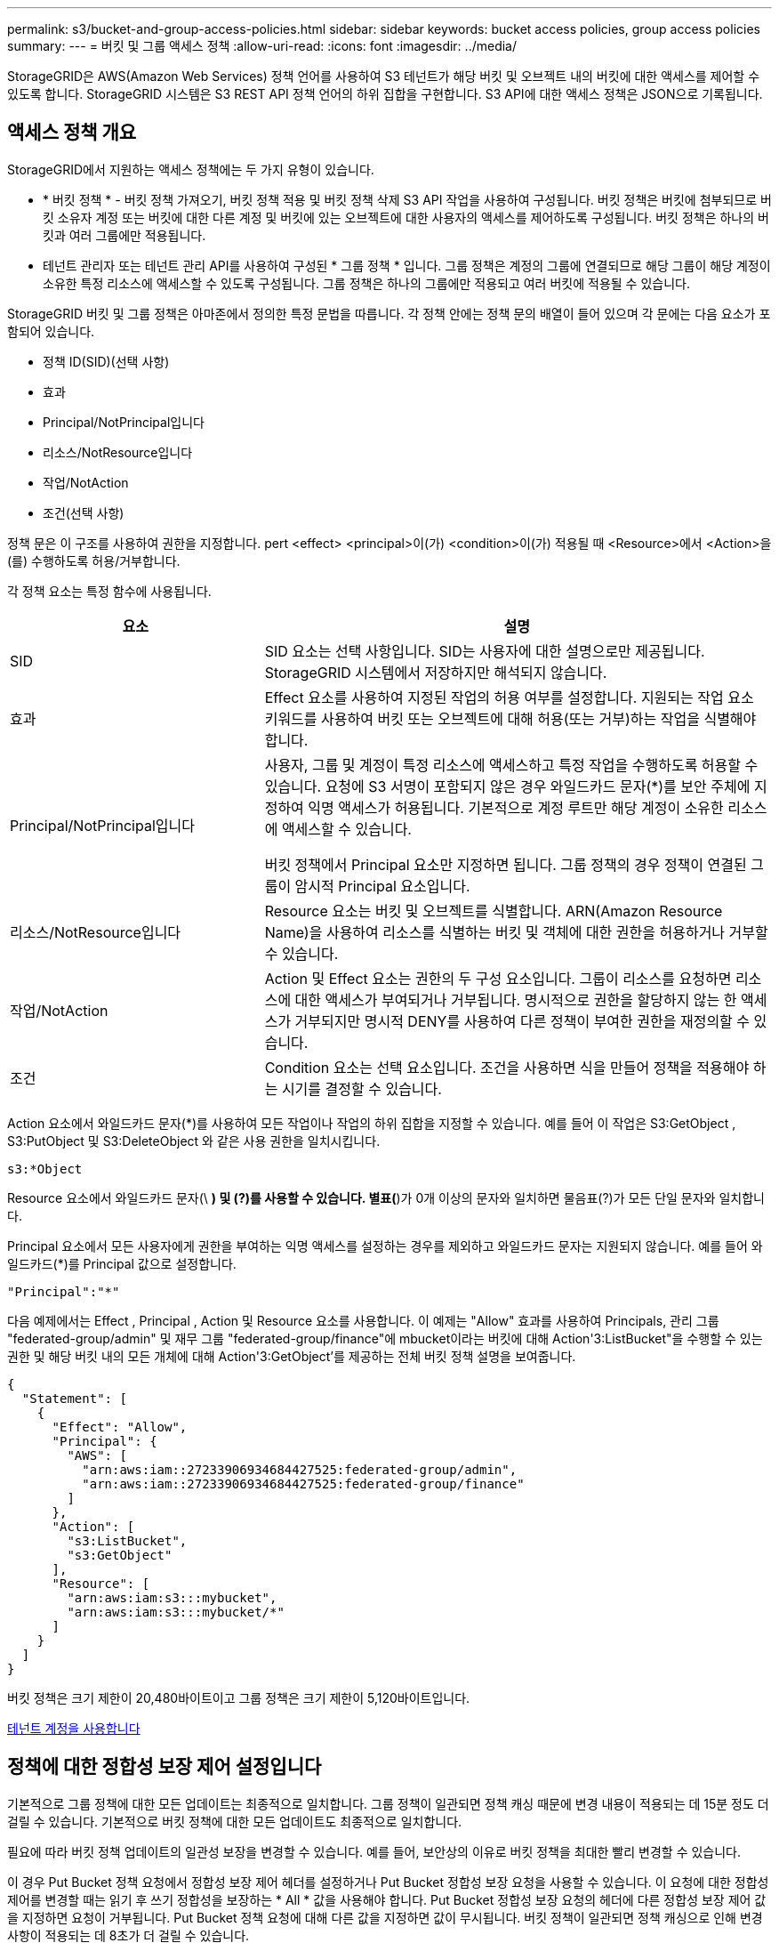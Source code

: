 ---
permalink: s3/bucket-and-group-access-policies.html 
sidebar: sidebar 
keywords: bucket access policies, group access policies 
summary:  
---
= 버킷 및 그룹 액세스 정책
:allow-uri-read: 
:icons: font
:imagesdir: ../media/


[role="lead"]
StorageGRID은 AWS(Amazon Web Services) 정책 언어를 사용하여 S3 테넌트가 해당 버킷 및 오브젝트 내의 버킷에 대한 액세스를 제어할 수 있도록 합니다. StorageGRID 시스템은 S3 REST API 정책 언어의 하위 집합을 구현합니다. S3 API에 대한 액세스 정책은 JSON으로 기록됩니다.



== 액세스 정책 개요

StorageGRID에서 지원하는 액세스 정책에는 두 가지 유형이 있습니다.

* * 버킷 정책 * - 버킷 정책 가져오기, 버킷 정책 적용 및 버킷 정책 삭제 S3 API 작업을 사용하여 구성됩니다. 버킷 정책은 버킷에 첨부되므로 버킷 소유자 계정 또는 버킷에 대한 다른 계정 및 버킷에 있는 오브젝트에 대한 사용자의 액세스를 제어하도록 구성됩니다. 버킷 정책은 하나의 버킷과 여러 그룹에만 적용됩니다.
* 테넌트 관리자 또는 테넌트 관리 API를 사용하여 구성된 * 그룹 정책 * 입니다. 그룹 정책은 계정의 그룹에 연결되므로 해당 그룹이 해당 계정이 소유한 특정 리소스에 액세스할 수 있도록 구성됩니다. 그룹 정책은 하나의 그룹에만 적용되고 여러 버킷에 적용될 수 있습니다.


StorageGRID 버킷 및 그룹 정책은 아마존에서 정의한 특정 문법을 따릅니다. 각 정책 안에는 정책 문의 배열이 들어 있으며 각 문에는 다음 요소가 포함되어 있습니다.

* 정책 ID(SID)(선택 사항)
* 효과
* Principal/NotPrincipal입니다
* 리소스/NotResource입니다
* 작업/NotAction
* 조건(선택 사항)


정책 문은 이 구조를 사용하여 권한을 지정합니다. pert <effect> <principal>이(가) <condition>이(가) 적용될 때 <Resource>에서 <Action>을(를) 수행하도록 허용/거부합니다.

각 정책 요소는 특정 함수에 사용됩니다.

[cols="1a,2a"]
|===
| 요소 | 설명 


 a| 
SID
 a| 
SID 요소는 선택 사항입니다. SID는 사용자에 대한 설명으로만 제공됩니다. StorageGRID 시스템에서 저장하지만 해석되지 않습니다.



 a| 
효과
 a| 
Effect 요소를 사용하여 지정된 작업의 허용 여부를 설정합니다. 지원되는 작업 요소 키워드를 사용하여 버킷 또는 오브젝트에 대해 허용(또는 거부)하는 작업을 식별해야 합니다.



 a| 
Principal/NotPrincipal입니다
 a| 
사용자, 그룹 및 계정이 특정 리소스에 액세스하고 특정 작업을 수행하도록 허용할 수 있습니다. 요청에 S3 서명이 포함되지 않은 경우 와일드카드 문자(*)를 보안 주체에 지정하여 익명 액세스가 허용됩니다. 기본적으로 계정 루트만 해당 계정이 소유한 리소스에 액세스할 수 있습니다.

버킷 정책에서 Principal 요소만 지정하면 됩니다. 그룹 정책의 경우 정책이 연결된 그룹이 암시적 Principal 요소입니다.



 a| 
리소스/NotResource입니다
 a| 
Resource 요소는 버킷 및 오브젝트를 식별합니다. ARN(Amazon Resource Name)을 사용하여 리소스를 식별하는 버킷 및 객체에 대한 권한을 허용하거나 거부할 수 있습니다.



 a| 
작업/NotAction
 a| 
Action 및 Effect 요소는 권한의 두 구성 요소입니다. 그룹이 리소스를 요청하면 리소스에 대한 액세스가 부여되거나 거부됩니다. 명시적으로 권한을 할당하지 않는 한 액세스가 거부되지만 명시적 DENY를 사용하여 다른 정책이 부여한 권한을 재정의할 수 있습니다.



 a| 
조건
 a| 
Condition 요소는 선택 요소입니다. 조건을 사용하면 식을 만들어 정책을 적용해야 하는 시기를 결정할 수 있습니다.

|===
Action 요소에서 와일드카드 문자(*)를 사용하여 모든 작업이나 작업의 하위 집합을 지정할 수 있습니다. 예를 들어 이 작업은 S3:GetObject , S3:PutObject 및 S3:DeleteObject 와 같은 사용 권한을 일치시킵니다.

[listing]
----
s3:*Object
----
Resource 요소에서 와일드카드 문자(\ *) 및 (?)를 사용할 수 있습니다. 별표(*)가 0개 이상의 문자와 일치하면 물음표(?)가 모든 단일 문자와 일치합니다.

Principal 요소에서 모든 사용자에게 권한을 부여하는 익명 액세스를 설정하는 경우를 제외하고 와일드카드 문자는 지원되지 않습니다. 예를 들어 와일드카드(*)를 Principal 값으로 설정합니다.

[listing]
----
"Principal":"*"
----
다음 예제에서는 Effect , Principal , Action 및 Resource 요소를 사용합니다. 이 예제는 "Allow" 효과를 사용하여 Principals, 관리 그룹 "federated-group/admin" 및 재무 그룹 "federated-group/finance"에 mbucket이라는 버킷에 대해 Action'3:ListBucket"을 수행할 수 있는 권한 및 해당 버킷 내의 모든 개체에 대해 Action'3:GetObject'를 제공하는 전체 버킷 정책 설명을 보여줍니다.

[listing]
----
{
  "Statement": [
    {
      "Effect": "Allow",
      "Principal": {
        "AWS": [
          "arn:aws:iam::27233906934684427525:federated-group/admin",
          "arn:aws:iam::27233906934684427525:federated-group/finance"
        ]
      },
      "Action": [
        "s3:ListBucket",
        "s3:GetObject"
      ],
      "Resource": [
        "arn:aws:iam:s3:::mybucket",
        "arn:aws:iam:s3:::mybucket/*"
      ]
    }
  ]
}
----
버킷 정책은 크기 제한이 20,480바이트이고 그룹 정책은 크기 제한이 5,120바이트입니다.

xref:../tenant/index.adoc[테넌트 계정을 사용합니다]



== 정책에 대한 정합성 보장 제어 설정입니다

기본적으로 그룹 정책에 대한 모든 업데이트는 최종적으로 일치합니다. 그룹 정책이 일관되면 정책 캐싱 때문에 변경 내용이 적용되는 데 15분 정도 더 걸릴 수 있습니다. 기본적으로 버킷 정책에 대한 모든 업데이트도 최종적으로 일치합니다.

필요에 따라 버킷 정책 업데이트의 일관성 보장을 변경할 수 있습니다. 예를 들어, 보안상의 이유로 버킷 정책을 최대한 빨리 변경할 수 있습니다.

이 경우 Put Bucket 정책 요청에서 정합성 보장 제어 헤더를 설정하거나 Put Bucket 정합성 보장 요청을 사용할 수 있습니다. 이 요청에 대한 정합성 제어를 변경할 때는 읽기 후 쓰기 정합성을 보장하는 * All * 값을 사용해야 합니다. Put Bucket 정합성 보장 요청의 헤더에 다른 정합성 보장 제어 값을 지정하면 요청이 거부됩니다. Put Bucket 정책 요청에 대해 다른 값을 지정하면 값이 무시됩니다. 버킷 정책이 일관되면 정책 캐싱으로 인해 변경 사항이 적용되는 데 8초가 더 걸릴 수 있습니다.


NOTE: 정합성 수준을 * All * 로 설정하면 새 버킷 정책이 더 빨리 발효되도록 하려면 작업이 완료되면 버킷 수준 제어를 원래 값으로 다시 설정해야 합니다. 그렇지 않으면 이후의 모든 버킷 요청은 * All * 설정을 사용합니다.



== 정책 설명에 ARN을 사용합니다

정책 문에서 ARN은 Principal 및 Resource 요소에서 사용됩니다.

* 이 구문을 사용하여 S3 리소스 ARN을 지정합니다.
+
[source, subs="specialcharacters,quotes"]
----
arn:aws:s3:::bucket-name
arn:aws:s3:::bucket-name/object_key
----
* 이 구문을 사용하여 ID 리소스 ARN(사용자 및 그룹)을 지정합니다.
+
[source, subs="specialcharacters,quotes"]
----
arn:aws:iam::account_id:root
arn:aws:iam::account_id:user/user_name
arn:aws:iam::account_id:group/group_name
arn:aws:iam::account_id:federated-user/user_name
arn:aws:iam::account_id:federated-group/group_name
----


기타 고려 사항:

* 별표(*)를 와일드카드로 사용하여 개체 키 안에 0개 이상의 문자를 일치시킬 수 있습니다.
* 개체 키에 지정할 수 있는 국제 문자는 JSON UTF-8 또는 JSON\u 이스케이프 시퀀스를 사용하여 인코딩해야 합니다. 퍼센트 인코딩은 지원되지 않습니다.
+
https://www.ietf.org/rfc/rfc2141.txt["RFC 2141 URN 구문"^]

+
Put Bucket 정책 작업의 HTTP 요청 본문은 charset=UTF-8로 인코딩되어야 합니다.





== 정책에서 리소스를 지정합니다

정책 문에서 Resource 요소를 사용하여 사용 권한이 허용되거나 거부되는 버킷 또는 개체를 지정할 수 있습니다.

* 각 정책 문에는 Resource 요소가 필요합니다. 정책에서 리소스는 '리소스' 또는 'NotResource'(제외)로 표시됩니다.
* S3 리소스 ARN을 사용하여 리소스를 지정합니다. 예를 들면 다음과 같습니다.
+
[listing]
----
"Resource": "arn:aws:s3:::mybucket/*"
----
* 개체 키 내에서 정책 변수를 사용할 수도 있습니다. 예를 들면 다음과 같습니다.
+
[listing]
----
"Resource": "arn:aws:s3:::mybucket/home/${aws:username}/*"
----
* 리소스 값은 그룹 정책이 생성될 때 아직 존재하지 않는 버킷을 지정할 수 있습니다.


 variables in a policy



== 정책에 보안 주체를 지정합니다

Principal 요소를 사용하여 policy 문에 의해 리소스에 대한 액세스가 허용/거부된 사용자, 그룹 또는 테넌트 계정을 식별합니다.

* 버킷 정책의 각 정책 선언에는 Principal 요소가 포함되어야 합니다. 그룹 정책의 정책 설명은 그룹이 보안 주체로 인식되기 때문에 Principal 요소가 필요하지 않습니다.
* 정책에서 교장은 제외에 대해 "Principal" 또는 "NotPrincipal" 요소로 표시됩니다.
* 계정 기반 ID는 ID 또는 ARN을 사용하여 지정해야 합니다.
+
[listing]
----
"Principal": { "AWS": "account_id"}
"Principal": { "AWS": "identity_arn" }
----
* 이 예에서는 계정 루트 및 계정의 모든 사용자를 포함하는 테넌트 계정 ID 27233906934684427525를 사용합니다.
+
[listing]
----
 "Principal": { "AWS": "27233906934684427525" }
----
* 계정 루트만 지정할 수 있습니다.
+
[listing]
----
"Principal": { "AWS": "arn:aws:iam::27233906934684427525:root" }
----
* 특정 페더레이션 사용자("Alex")를 지정할 수 있습니다.
+
[listing]
----
"Principal": { "AWS": "arn:aws:iam::27233906934684427525:federated-user/Alex" }
----
* 특정 통합 그룹("관리자")을 지정할 수 있습니다.
+
[listing]
----
"Principal": { "AWS": "arn:aws:iam::27233906934684427525:federated-group/Managers"  }
----
* 익명 보안 주체를 지정할 수 있습니다.
+
[listing]
----
"Principal": "*"
----
* 모호함을 방지하려면 사용자 이름 대신 사용자 UUID를 사용할 수 있습니다.
+
[listing]
----
arn:aws:iam::27233906934684427525:user-uuid/de305d54-75b4-431b-adb2-eb6b9e546013
----
+
예를 들어, 알렉스가 퇴사하고 사용자 이름 알렉스가 삭제되었다고 가정해 봅시다. 새 알렉스가 조직에 가입하여 동일한 '알렉스' 사용자 이름을 할당하면 새 사용자는 원래 사용자에게 부여된 권한을 의도치 않게 상속할 수 있습니다.

* Principal 값은 버킷 정책이 생성될 때 아직 존재하지 않는 그룹/사용자 이름을 지정할 수 있습니다.




== 정책에서 사용 권한을 지정합니다

정책에서 Action 요소는 리소스에 대한 권한을 허용/거부하는 데 사용됩니다. 정책에서 지정할 수 있는 사용 권한 집합이 있으며, 이러한 권한은 "작업" 또는 "NotAction" 요소로 표시됩니다. 각 요소는 특정 S3 REST API 작업에 매핑됩니다.

이 표에는 버킷에 적용되는 사용 권한과 객체에 적용되는 사용 권한이 나열되어 있습니다.


NOTE: Amazon S3는 이제 PUT 및 DELETE Bucket 복제 작업 모두에 S3:PutReplicationConfiguration 권한을 사용합니다. StorageGRID는 원래 Amazon S3 사양과 일치하는 각 작업에 대해 별도의 권한을 사용합니다.


NOTE: 기존 값을 덮어쓰는 데 PUT를 사용할 때 삭제가 수행됩니다.



=== 버킷에 적용되는 권한

[cols="35,35,30"]
|===
| 권한 | S3 REST API 작업 | StorageGRID 사용자 지정 


 a| 
S3:생성 버킷
 a| 
버킷 을 놓습니다
 a| 



 a| 
S3:삭제 버킷
 a| 
버킷 삭제
 a| 



 a| 
S3:DeleteBucketMetadataNotification
 a| 
버킷 메타데이터 알림 구성을 삭제합니다
 a| 
예



 a| 
S3:삭제 BucketPolicy
 a| 
버킷 정책을 삭제합니다
 a| 



 a| 
S3:DeleteReplicationConfiguration
 a| 
버킷 복제를 삭제합니다
 a| 
예, PUT 및 DELETE에 대한 별도의 권한 *



 a| 
S3:GetBuckketAcl
 a| 
버킷 ACL 가져오기
 a| 



 a| 
S3:GetBucketCompliance
 a| 
버킷 규정 준수 가져오기(더 이상 사용되지 않음)
 a| 
예



 a| 
S3:GetBuckketConsistency
 a| 
버킷 일관성 확보
 a| 
예



 a| 
S3:GetBuckketCORS
 a| 
버킷 CORS를 가져옵니다
 a| 



 a| 
S3:GetEncryptionConfiguration
 a| 
버킷 암호화 가져오기
 a| 



 a| 
S3:GetBucketLastAccessTime
 a| 
버킷 최종 액세스 시간 가져오기
 a| 
예



 a| 
S3:GetBucketLocation
 a| 
버킷 위치를 가져옵니다
 a| 



 a| 
S3:GetBuckMetadataNotification 을 참조하십시오
 a| 
Bucket 메타데이터 알림 구성 가져오기
 a| 
예



 a| 
S3:GetBucketNotification 을 참조하십시오
 a| 
버킷 알림을 받습니다
 a| 



 a| 
S3:GetBuckketObjectLockConfiguration
 a| 
개체 잠금 구성을 가져옵니다
 a| 



 a| 
S3:GetBuckketPolicy를 참조하십시오
 a| 
버킷 정책 가져오기
 a| 



 a| 
S3:GetBucketTagging
 a| 
버킷 태그 지정을 가져옵니다
 a| 



 a| 
S3:GetBucketVersioning
 a| 
버킷 버전 관리 가져오기
 a| 



 a| 
S3:GetLifecycleConfiguration
 a| 
버킷 수명 주기 가져오기
 a| 



 a| 
S3:GetReplicationConfiguration
 a| 
버킷 복제를 가져옵니다
 a| 



 a| 
S3:ListAllMyBucket
 a| 
* 서비스 받기
* 스토리지 사용량을 가져옵니다

 a| 
예, 스토리지 사용량 가져오에 대해 가능합니다



 a| 
S3:목록 버킷
 a| 
* 버킷 가져오기(객체 나열)
* 헤드 버킷
* 사후 개체 복원

 a| 



 a| 
S3:ListBuckketMultipartUploads
 a| 
* 다중 파트 업로드 나열
* 사후 개체 복원

 a| 



 a| 
S3:목록 BuckketVersions
 a| 
버킷 버전 가져오기
 a| 



 a| 
S3: PutBucketCompliance
 a| 
버킷 규정 준수(폐기됨)
 a| 
예



 a| 
S3: PutBucketConsistency
 a| 
버킷 일관성을 유지합니다
 a| 
예



 a| 
S3: PutBucketCORS
 a| 
* 버킷 CORS† 삭제
* 버킷 CORS를 넣습니다

 a| 



 a| 
S3:PutEncryptionConfiguration
 a| 
* Bucket 암호화를 삭제합니다
* Bucket 암호화를 적용합니다

 a| 



 a| 
S3:PutBucketLastAccessTime
 a| 
버킷 최종 접근 시간
 a| 
예



 a| 
S3:PutBucketMetadataNotification
 a| 
Put Bucket 메타데이터 알림 구성
 a| 
예



 a| 
S3: PutBucketNotification
 a| 
버킷 통지를 보냅니다
 a| 



 a| 
S3:PutBucketObjectLockConfiguration
 a| 
* "x-amz-bucket-object-lock-enabled: true" 요청 헤더가 있는 Bucket을 배치합니다(또한 S3:CreateBucket 권한이 필요함).
* 개체 잠금 구성을 배치합니다

 a| 



 a| 
S3: PutBucketPolicy
 a| 
버킷 정책을 적용합니다
 a| 



 a| 
S3: PutBucketTagging
 a| 
* 버킷 태그 표시 삭제†
* Bucket 태그 달기

 a| 



 a| 
S3: PutBucketVersioning
 a| 
버킷 버전 관리
 a| 



 a| 
S3: PutLifecycleConfiguration
 a| 
* 버킷 수명 주기 삭제†
* 버킷 수명 주기를 놓습니다

 a| 



 a| 
S3:PutReplicationConfiguration
 a| 
버킷 복제를 배치합니다
 a| 
예, PUT 및 DELETE에 대한 별도의 권한 *

|===


=== 객체에 적용되는 권한

[cols="35,35,30"]
|===
| 권한 | S3 REST API 작업 | StorageGRID 사용자 지정 


 a| 
S3:중단멀티업로드입니다
 a| 
* 멀티파트 업로드를 중단합니다
* 사후 개체 복원

 a| 



 a| 
S3:DeleteObject 를 선택합니다
 a| 
* 개체 삭제
* 여러 개체를 삭제합니다
* 사후 개체 복원

 a| 



 a| 
S3:삭제 ObjectTagging
 a| 
개체 태그 지정을 삭제합니다
 a| 



 a| 
S3:DeleteObjectVersionTagging
 a| 
개체 태그 지정 삭제(개체의 특정 버전)
 a| 



 a| 
S3:DeleteObjectVersion
 a| 
개체 삭제(개체의 특정 버전)
 a| 



 a| 
S3:GetObject
 a| 
* 객체 가져오기
* 헤드 개체
* 사후 개체 복원
* 개체 내용 을 선택합니다

 a| 



 a| 
S3:GetObjectAcl
 a| 
객체 ACL을 가져옵니다
 a| 



 a| 
S3:GetObjectLegalHold
 a| 
객체 법적 증거 자료 보관
 a| 



 a| 
S3:GetObjectRetention
 a| 
개체 보존 가져오기
 a| 



 a| 
S3:GetObjectTagging
 a| 
개체 태그 지정을 가져옵니다
 a| 



 a| 
S3:GetObjectVersionTagging
 a| 
개체 태그 지정 가져오기(개체의 특정 버전)
 a| 



 a| 
S3:GetObjectVersion
 a| 
개체 가져오기(개체의 특정 버전)
 a| 



 a| 
S3:ListMultipartUploadParts(S3:ListMultimpartUploadParts) 를
 a| 
부품 나열, POST 개체 복원
 a| 



 a| 
S3:PutObject
 a| 
* 개체 를 넣습니다
* 개체 - 복사 를 선택합니다
* 사후 개체 복원
* 멀티파트 업로드를 시작합니다
* 멀티파트 업로드를 완료합니다
* 부품 업로드
* 업로드 부품 - 복사

 a| 



 a| 
S3:PutObjectLegalHold
 a| 
개체를 법적 증거 자료 보관
 a| 



 a| 
S3:PutObjectRetention
 a| 
개체 보존
 a| 



 a| 
S3:PutObjectTagging
 a| 
개체 태깅을 넣습니다
 a| 



 a| 
S3:PutObjectVersionTagging
 a| 
개체 태그 지정(개체의 특정 버전)
 a| 



 a| 
S3:PutOverwriteObject
 a| 
* 개체 를 넣습니다
* 개체 - 복사 를 선택합니다
* 개체 태그 지정
* 개체 태그 지정 삭제
* 멀티파트 업로드를 완료합니다

 a| 
예



 a| 
S3:RestoreObject
 a| 
사후 개체 복원
 a| 

|===


== PutOverwriteObject 권한을 사용합니다

S3:PutOverwriteObject 권한은 개체를 만들거나 업데이트하는 작업에 적용되는 사용자 지정 StorageGRID 권한입니다. 이 사용 권한의 설정에 따라 클라이언트가 개체의 데이터, 사용자 정의 메타데이터 또는 S3 오브젝트 태그 지정을 덮어쓸 수 있는지 여부가 결정됩니다.

이 권한에 사용할 수 있는 설정은 다음과 같습니다.

* * 허용 *: 클라이언트가 개체를 덮어쓸 수 있습니다. 기본 설정입니다.
* * 거부 *: 클라이언트가 개체를 덮어쓸 수 없습니다. Deny 로 설정된 경우 PutOverwriteObject 권한은 다음과 같이 작동합니다.
+
** 기존 객체가 같은 경로에 있는 경우:
+
*** 오브젝트의 데이터, 사용자 정의 메타데이터 또는 S3 오브젝트 태깅을 덮어쓸 수 없습니다.
*** 진행 중인 모든 수집 작업이 취소되고 오류가 반환됩니다.
*** S3 버전 관리가 활성화된 경우 거부 설정을 사용하면 개체 태그 지정 또는 개체 삭제 태그 지정 작업에서 개체 및 현재 버전이 아닌 개체의 TagSet을 수정할 수 없습니다.


** 기존 개체를 찾을 수 없으면 이 권한은 적용되지 않습니다.


* 이 권한이 없으면 Allow가 설정된 것과 효과가 같습니다.



IMPORTANT: 현재 S3 정책이 덮어쓰기를 허용하고 PutOverwriteObject 권한이 Deny 로 설정된 경우 클라이언트는 개체의 데이터, 사용자 정의 메타데이터 또는 개체 태그를 덮어쓸 수 없습니다. 또한, * 클라이언트 수정 방지 * 확인란이 선택된 경우(* 구성 * > * 시스템 * > * 그리드 옵션 *) 해당 설정은 PutOverwriteObject 권한 설정을 재정의합니다.

 group policy examples



== 정책에서 조건을 지정합니다

조건은 정책이 적용되는 시점을 정의합니다. 조건은 연산자 및 키 값 쌍으로 구성됩니다.

조건은 평가에 키 값 쌍을 사용합니다. 조건 요소에는 여러 조건이 포함될 수 있으며 각 조건에는 여러 키 값 쌍이 포함될 수 있습니다. 조건 블럭은 다음 형식을 사용합니다:

[listing, subs="specialcharacters,quotes"]
----
Condition: {
     _condition_type_: {
          _condition_key_: _condition_values_
----
다음 예제에서 IPAddress 조건은 SOURCEIP 조건 키를 사용합니다.

[listing]
----
"Condition": {
    "IpAddress": {
      "aws:SourceIp": "54.240.143.0/24"
		...
},
		...
----


=== 지원되는 조건 연산자

조건 연산자는 다음과 같이 분류됩니다.

* 문자열
* 숫자
* 부울
* IP 주소입니다
* Null 확인


|===
| 조건 연산자 | 설명 


 a| 
StringEquals
 a| 
정확한 일치(대/소문자 구분)를 기반으로 문자열 값과 키를 비교합니다.



 a| 
StringNotEquals
 a| 
키를 부정 일치(대/소문자 구분)를 기반으로 문자열 값과 비교합니다.



 a| 
StringEqualsIgnoreCase 를 참조하십시오
 a| 
정확한 일치를 기준으로 문자열 값과 키를 비교합니다(대/소문자 무시).



 a| 
StringNotEqualsIgnoreCase 를 참조하십시오
 a| 
Negated matching (대소문자 무시)을 기준으로 문자열 값과 키를 비교합니다.



 a| 
StringLike 를 선택합니다
 a| 
정확한 일치(대/소문자 구분)를 기반으로 문자열 값과 키를 비교합니다. 및 * 를 포함할 수 있습니까? 와일드카드 문자.



 a| 
StringNotLike 를 참조하십시오
 a| 
키를 부정 일치(대/소문자 구분)를 기반으로 문자열 값과 비교합니다. 및 * 를 포함할 수 있습니까? 와일드카드 문자.



 a| 
NumericEquals
 a| 
정확한 일치를 기준으로 키를 숫자 값과 비교합니다.



 a| 
NumericNotEquals
 a| 
키를 부정 일치를 기준으로 숫자 값과 비교합니다.



 a| 
NumericGreaterThan
 a| 
키를 ""보다 큼"" 일치를 기준으로 숫자 값과 비교합니다.



 a| 
NumericGreaterThanEquals
 a| 
키를 ""크거나 같음"" 일치를 기준으로 숫자 값과 비교합니다.



 a| 
NumericLessThan
 a| 
""보다 작음" 일치를 기준으로 키를 숫자 값과 비교합니다.



 a| 
NumericLessThanEquals
 a| 
키를 ""보다 작음 또는 같음" 일치를 기준으로 숫자 값과 비교합니다.



 a| 
불입니다
 a| 
"true 또는 false" 일치를 기준으로 키를 부울 값과 비교합니다.



 a| 
IP 주소
 a| 
키를 IP 주소 또는 IP 주소 범위와 비교합니다.



 a| 
NotIpAddress 를 참조하십시오
 a| 
부정 일치를 기준으로 IP 주소 또는 IP 주소 범위와 키를 비교합니다.



 a| 
null입니다
 a| 
현재 요청 컨텍스트에 조건 키가 있는지 확인합니다.

|===


=== 지원되는 조건 키

|===
| 범주 | 적용 가능한 조건 키 | 설명 


 a| 
IP 연산자
 a| 
AWS: SOURCEIP
 a| 
요청이 전송된 IP 주소와 비교합니다. 버킷 또는 오브젝트 작업에 사용할 수 있습니다.

* 참고: * S3 요청이 관리 노드 및 게이트웨이 노드의 로드 밸런서 서비스를 통해 전송된 경우 로드 밸런서 서비스의 IP 주소 업스트림과 비교됩니다.

* 참고 *: 타사, 비투명 로드 밸런서가 사용되는 경우 이 로드 밸런서의 IP 주소와 비교합니다. X-Forwarded-For 헤더는 유효성을 확인할 수 없기 때문에 무시됩니다.



 a| 
리소스/ID입니다
 a| 
AWS: 사용자 이름
 a| 
요청이 전송된 보낸 사람의 사용자 이름과 비교합니다. 버킷 또는 오브젝트 작업에 사용할 수 있습니다.



 a| 
S3:ListBucket 및

S3: ListBuckketVersions 권한
 a| 
S3: 구분 기호
 a| 
버킷 가져오기 또는 버킷 오브젝트 버전 가져오기 요청에 지정된 구분 기호 매개변수와 비교합니다.



 a| 
S3:ListBucket 및

S3: ListBuckketVersions 권한
 a| 
S3: 최대 키
 a| 
버킷 가져오기 또는 버킷 객체 버전 가져오기 요청에 지정된 최대 키 매개변수와 비교합니다.



 a| 
S3:ListBucket 및

S3: ListBuckketVersions 권한
 a| 
S3: 접두어
 a| 
Get Bucket 또는 Get Bucket Object Versions 요청에 지정된 접두사 매개 변수와 비교합니다.



 a| 
S3:PutObject
 a| 
S3: 오브젝트 잠금 장치 - 남은 보존 기간(일)
 a| 
'x-amz-object-lock-retain-until-date' 요청 헤더에 지정된 보존 기한 또는 버킷 기본 보존 기간(bucket default retention period)에서 계산된 보존 기한(retain-until-date)과 비교하여 이러한 값이 다음 요청에 대해 허용 가능한 범위 내에 있는지 확인합니다.

* 개체 를 넣습니다
* 개체 - 복사 를 선택합니다
* 멀티파트 업로드를 시작합니다




 a| 
S3:PutObjectRetention
 a| 
S3: 오브젝트 잠금 장치 - 남은 보존 기간(일)
 a| 
허용 범위 내에 있는지 확인하기 위해 Put Object Retention 요청에 지정된 Retain-until-date와 비교합니다.

|===


== 정책에 변수를 지정합니다

정책의 변수를 사용하여 사용 가능한 정책 정보를 채울 수 있습니다. 'Resource' 요소와 'Condition' 요소의 문자열 비교에 정책 변수를 사용할 수 있습니다.

이 예제에서 변수 "${AWS:UserName}"은(는) Resource 요소의 일부입니다.

[listing]
----
"Resource": "arn:aws:s3:::bucket-name/home/${aws:username}/*"
----
이 예제에서 변수 "${AWS:username}"은 조건 블록의 조건 값의 일부입니다.

[listing]
----
"Condition": {
    "StringLike": {
      "s3:prefix": "${aws:username}/*"
		...
},
		...
----
|===
| 변수 | 설명 


 a| 
'${AWS:SOURCEIP}'
 a| 
SOURCEIP 키를 제공된 변수로 사용합니다.



 a| 
'${AWS:username}'
 a| 
제공된 변수로 사용자 이름 키를 사용합니다.



 a| 
'${s3:prefix}'
 a| 
서비스별 prefix key를 제공된 variable 로 사용한다.



 a| 
'${S3:max-keys}'
 a| 
서비스별 최대 키 키를 제공된 변수로 사용합니다.



 a| 
'${ *}'
 a| 
특수 문자. 문자를 리터럴 * 문자로 사용합니다.



 a| 
"${?}"
 a| 
특수 문자. 문자를 리터럴로 사용합니까? 문자.



 a| 
"${$}"
 a| 
특수 문자. 문자를 리터럴 $ 문자로 사용합니다.

|===


== 특별한 처리가 필요한 정책을 생성합니다

때로는 정책에 따라 보안이 위험하거나 계정 루트 사용자를 잠그는 등 지속적인 작업에 위험한 사용 권한을 부여할 수 있습니다. StorageGRID S3 REST API 구현은 Amazon보다 정책 검증 중에 덜 제한적이지만 정책 평가 중에도 동일하게 엄격합니다.

|===
| 정책 설명입니다 | 정책 유형입니다 | 아마존 행동 | StorageGRID 동작 


 a| 
루트 계정에 대한 모든 권한을 스스로 거부합니다
 a| 
버킷
 a| 
유효하고 적용되지만 루트 사용자 계정은 모든 S3 버킷 정책 작업에 대한 권한을 보유합니다
 a| 
동일합니다



 a| 
사용자/그룹에 대한 모든 권한을 스스로 거부합니다
 a| 
그룹
 a| 
유효하고 시행되었습니다
 a| 
동일합니다



 a| 
외부 계정 그룹에 모든 권한을 허용합니다
 a| 
버킷
 a| 
주체가 잘못되었습니다
 a| 
유효하지만 모든 S3 버킷 정책 작업에 대한 권한은 정책에서 허용하는 경우 405 메서드 허용되지 않음 오류를 반환합니다



 a| 
외부 계정 루트 또는 사용자에게 모든 권한을 허용합니다
 a| 
버킷
 a| 
유효하지만 모든 S3 버킷 정책 작업에 대한 권한은 정책에서 허용하는 경우 405 메서드 허용되지 않음 오류를 반환합니다
 a| 
동일합니다



 a| 
모든 사용자에게 모든 작업에 대한 사용 권한을 허용합니다
 a| 
버킷
 a| 
유효하지만 모든 S3 버킷 정책 작업에 대한 사용 권한이 외국 계정 루트 및 사용자에 대해 405 메서드 허용 안 됨 오류를 반환합니다
 a| 
동일합니다



 a| 
모든 작업에 대한 모든 사용자의 권한을 거부합니다
 a| 
버킷
 a| 
유효하고 적용되지만 루트 사용자 계정은 모든 S3 버킷 정책 작업에 대한 권한을 보유합니다
 a| 
동일합니다



 a| 
보안 주체는 존재하지 않는 사용자 또는 그룹입니다
 a| 
버킷
 a| 
주체가 잘못되었습니다
 a| 
유효합니다



 a| 
리소스가 존재하지 않는 S3 버킷입니다
 a| 
그룹
 a| 
유효합니다
 a| 
동일합니다



 a| 
보안 주체는 로컬 그룹입니다
 a| 
버킷
 a| 
주체가 잘못되었습니다
 a| 
유효합니다



 a| 
정책은 개체를 넣을 수 있는 비소유자 계정(익명 계정 포함) 권한을 부여합니다
 a| 
버킷
 a| 
유효합니다. 객체는 생성자 계정이 소유하며 버킷 정책은 적용되지 않습니다. 생성자 계정은 개체 ACL을 사용하여 개체에 대한 액세스 권한을 부여해야 합니다.
 a| 
유효합니다. 오브젝트는 버킷 소유자 계정이 소유합니다. 버킷 정책이 적용됩니다.

|===


== WORM(Write-Once-Read-Many) 보호

WORM(Write-Once-Read-Many) 버킷을 생성하여 데이터, 사용자 정의 오브젝트 메타데이터 및 S3 오브젝트 태깅을 보호할 수 있습니다. 새 객체를 생성하고 기존 컨텐츠를 덮어쓰거나 삭제하지 못하도록 WORM 버킷을 구성합니다. 여기에 설명된 방법 중 하나를 사용합니다.

덮어쓰기가 항상 거부되도록 하려면 다음을 수행할 수 있습니다.

* Grid Manager에서 * 구성 * > * 시스템 * > * 그리드 옵션 * 으로 이동하여 * 클라이언트 수정 방지 * 확인란을 선택합니다.
* 다음 규칙 및 S3 정책을 적용합니다.
+
** S3 정책에 PutOverwriteObject 거부 작업을 추가합니다.
** DeleteObject 거부 작업을 S3 정책에 추가합니다.
** S3 정책에 오브젝트 허용(Put Object Allow) 작업을 추가합니다.





IMPORTANT: S3 정책에서 DeleteObject 를 deny 로 설정해도 ""30일 후 0개 복사본""과 같은 규칙이 있을 때 ILM이 개체를 삭제하는 것을 차단하지 않습니다.


IMPORTANT: 이러한 규칙과 정책이 모두 적용되더라도 동시 쓰기를 방지하지 않습니다(상황 A 참조). 순차적 완료된 덮어쓰기를 방지합니다(상황 B 참조).

* 상황 A *: 동시 쓰기(보호 안 됨)

[listing]
----
/mybucket/important.doc
PUT#1 ---> OK
PUT#2 -------> OK
----
* 상황 B *: 순차적 완료된 덮어쓰기(방지됨)

[listing]
----
/mybucket/important.doc
PUT#1 -------> PUT#2 ---X (denied)
----
xref:../ilm/index.adoc[ILM을 사용하여 개체를 관리합니다]

 policies requiring special handling

xref:how-storagegrid-ilm-rules-manage-objects.adoc[StorageGRID ILM 규칙이 개체를 관리하는 방법]

 group policy examples



== S3 정책 예

이 섹션의 예를 사용하여 버킷 및 그룹에 대한 StorageGRID 액세스 정책을 구축합니다.



=== S3 버킷 정책의 예

버킷 정책은 정책이 연결된 버킷에 대한 액세스 권한을 지정합니다. 버킷 정책은 S3 PutBucketPolicy API를 사용하여 구성됩니다.

다음 명령에 따라 AWS CLI를 사용하여 버킷 정책을 구성할 수 있습니다.

[listing, subs="specialcharacters,quotes"]
----
> aws s3api put-bucket-policy --bucket examplebucket --policy _file://policy.json_
----


==== 예: 모든 사용자가 버킷에 읽기 전용 액세스를 허용합니다

이 예제에서는 anonymous 를 비롯한 모든 사람이 버킷에 있는 오브젝트를 나열하고 버킷에 있는 모든 오브젝트에 대해 오브젝트 가져오기 작업을 수행할 수 있습니다. 다른 모든 작업은 거부됩니다. 이 정책은 계정 루트 외에는 버킷에 쓸 수 있는 권한이 없으므로 특히 유용하지 않을 수 있습니다.

[listing]
----
{
  "Statement": [
    {
      "Sid": "AllowEveryoneReadOnlyAccess",
      "Effect": "Allow",
      "Principal": "*",
      "Action": [ "s3:GetObject", "s3:ListBucket" ],
      "Resource": ["arn:aws:s3:::examplebucket","arn:aws:s3:::examplebucket/*"]
    }
  ]
}
----


==== 예: 한 계정의 모든 사용자가 완전히 액세스할 수 있도록 허용하고 다른 계정의 모든 사용자는 버킷에 읽기 전용으로 액세스할 수 있습니다

이 예제에서는 지정된 계정의 모든 사용자가 버킷에 완전히 액세스할 수 있지만, 지정된 다른 계정의 모든 사용자는 '공유/' 개체 키 접두사로 시작하는 버킷의 개체에 대해 버킷을 나열하고 GetObject 작업을 수행할 수만 있습니다.


NOTE: StorageGRID에서 비소유자 계정(익명 계정 포함)으로 생성된 객체는 버킷 소유자 계정이 소유합니다. 버킷 정책은 이러한 오브젝트에 적용됩니다.

[listing]
----
{
  "Statement": [
    {
      "Effect": "Allow",
      "Principal": {
        "AWS": "95390887230002558202"
      },
      "Action": "s3:*",
      "Resource": [
        "arn:aws:s3:::examplebucket",
        "arn:aws:s3:::examplebucket/*"
      ]
    },
    {
      "Effect": "Allow",
      "Principal": {
        "AWS": "31181711887329436680"
      },
      "Action": "s3:GetObject",
      "Resource": "arn:aws:s3:::examplebucket/shared/*"
    },
    {
      "Effect": "Allow",
      "Principal": {
        "AWS": "31181711887329436680"
      },
      "Action": "s3:ListBucket",
      "Resource": "arn:aws:s3:::examplebucket",
      "Condition": {
        "StringLike": {
          "s3:prefix": "shared/*"
        }
      }
    }
  ]
}
----


==== 예: 모든 사용자가 버킷에 대한 읽기 전용 액세스 및 지정된 그룹에 의한 전체 액세스 허용

이 예에서는 anonymous를 비롯한 모든 사용자가 버킷을 나열하고 버킷의 모든 오브젝트에 대해 오브젝트 가져오기 작업을 수행할 수 있지만 지정된 계정의 MMarketing 그룹에 속한 사용자만 전체 액세스가 허용됩니다.

[listing]
----
{
  "Statement": [
    {
      "Effect": "Allow",
      "Principal": {
        "AWS": "arn:aws:iam::95390887230002558202:federated-group/Marketing"
      },
      "Action": "s3:*",
      "Resource": [
        "arn:aws:s3:::examplebucket",
        "arn:aws:s3:::examplebucket/*"
      ]
    },
    {
      "Effect": "Allow",
      "Principal": "*",
      "Action": ["s3:ListBucket","s3:GetObject"],
      "Resource": [
        "arn:aws:s3:::examplebucket",
        "arn:aws:s3:::examplebucket/*"
      ]
    }
  ]
}
----


==== 예: 클라이언트가 IP 범위에 있는 경우 모든 사용자가 버킷에 대한 읽기 및 쓰기 액세스를 허용합니다

이 예제에서는 요청이 지정된 IP 범위(54.240.143.0 ~ 54.240.143.255, 54.240.143.188 제외)에서 발생한 경우 anonymous를 포함한 모든 사람이 버킷을 나열하고 버킷의 모든 오브젝트에 대해 오브젝트 작업을 수행할 수 있습니다. 다른 모든 작업이 거부되고 IP 범위를 벗어난 모든 요청이 거부됩니다.

[listing]
----
{
  "Statement": [
    {
      "Sid": "AllowEveryoneReadWriteAccessIfInSourceIpRange",
      "Effect": "Allow",
      "Principal": "*",
      "Action": [ "s3:*Object", "s3:ListBucket" ],
      "Resource": ["arn:aws:s3:::examplebucket","arn:aws:s3:::examplebucket/*"],
      "Condition": {
        "IpAddress": {"aws:SourceIp": "54.240.143.0/24"},
        "NotIpAddress": {"aws:SourceIp": "54.240.143.188"}
      }
    }
  ]
}
----


==== 예: 지정된 통합 사용자가 단독으로 버킷을 완전히 액세스할 수 있도록 허용합니다

이 예에서는 페더레이션 사용자 Alex가 'examplebucket' 버킷과 그 객체에 대한 전체 액세스를 허용합니다. ''root''를 포함한 다른 모든 사용자는 모든 작업을 명시적으로 거부합니다. 그러나 ''root''는 PUT/GET/DeleteBucketPolicy에 대한 권한이 거부되지 않습니다.

[listing]
----
{
  "Statement": [
    {
      "Effect": "Allow",
      "Principal": {
        "AWS": "arn:aws:iam::95390887230002558202:federated-user/Alex"
      },
      "Action": [
        "s3:*"
      ],
      "Resource": [
        "arn:aws:s3:::examplebucket",
        "arn:aws:s3:::examplebucket/*"
      ]
    },
    {
      "Effect": "Deny",
      "NotPrincipal": {
        "AWS": "arn:aws:iam::95390887230002558202:federated-user/Alex"
      },
      "Action": [
        "s3:*"
      ],
      "Resource": [
        "arn:aws:s3:::examplebucket",
        "arn:aws:s3:::examplebucket/*"
      ]
    }
  ]
}
----


==== 예: PutOverwriteObject 권한

이 예제에서 PutOverwriteObject 및 DeleteObject 에 대한 Deny 효과를 사용하면 개체의 데이터, 사용자 정의 메타데이터 및 S3 개체 태그를 덮어쓰거나 삭제할 수 없습니다.

[listing]
----
{
  "Statement": [
    {
      "Effect": "Deny",
      "Principal": "*",
      "Action": [
        "s3:PutOverwriteObject",
        "s3:DeleteObject",
        "s3:DeleteObjectVersion"
      ],
      "Resource": "arn:aws:s3:::wormbucket/*"
    },
    {
      "Effect": "Allow",
      "Principal": {
        "AWS": "arn:aws:iam::95390887230002558202:federated-group/SomeGroup"

},
      "Action": "s3:ListBucket",
      "Resource": "arn:aws:s3:::wormbucket"
    },
    {
      "Effect": "Allow",
      "Principal": {
        "AWS": "arn:aws:iam::95390887230002558202:federated-group/SomeGroup"

},
      "Action": "s3:*",
      "Resource": "arn:aws:s3:::wormbucket/*"
    }
  ]
}
----
xref:operations-on-buckets.adoc[버킷 작업]



=== S3 그룹 정책의 예

그룹 정책은 정책이 연결된 그룹에 대한 액세스 권한을 지정합니다. 이 정책에는 주체가 없는 것은 암묵적인 것이기 때문입니다. 그룹 정책은 테넌트 관리자 또는 API를 사용하여 구성됩니다.



==== 예: 테넌트 관리자를 사용하여 그룹 정책을 설정합니다

테넌트 관리자를 사용하여 그룹을 추가 또는 편집할 때 이 그룹의 S3 액세스 권한 구성원이 가질 그룹 정책을 생성하는 방법을 다음과 같이 선택할 수 있습니다.

* * S3 액세스 없음 *: 기본 옵션. 이 그룹의 사용자는 버킷 정책을 통해 액세스가 부여되지 않는 한 S3 리소스에 액세스할 수 없습니다. 이 옵션을 선택하면 루트 사용자만 기본적으로 S3 리소스에 액세스할 수 있습니다.
* * 읽기 전용 액세스 *: 이 그룹의 사용자는 S3 리소스에 대한 읽기 전용 액세스 권한을 가집니다. 예를 들어 이 그룹의 사용자는 개체를 나열하고 개체 데이터, 메타데이터 및 태그를 읽을 수 있습니다. 이 옵션을 선택하면 읽기 전용 그룹 정책의 JSON 문자열이 텍스트 상자에 나타납니다. 이 문자열은 편집할 수 없습니다.
* * 전체 액세스 *: 이 그룹의 사용자는 버킷을 포함하여 S3 리소스에 대한 모든 액세스 권한을 가집니다. 이 옵션을 선택하면 전체 액세스 그룹 정책의 JSON 문자열이 텍스트 상자에 나타납니다. 이 문자열은 편집할 수 없습니다.
* * 사용자 정의 *: 그룹의 사용자에게는 텍스트 상자에 지정한 사용 권한이 부여됩니다.
+
이 예제에서 그룹의 구성원은 지정된 버킷의 특정 폴더(키 접두사)를 나열하고 액세스할 수만 있습니다.

+
image::../media/tenant_add_group_custom.png[테넌트 그룹에 사용자 지정 그룹 정책을 추가합니다]





==== 예: 모든 버킷에 대한 그룹 전체 액세스 허용

이 예에서 그룹의 모든 구성원은 버킷 정책에 의해 명시적으로 거부되지 않는 한 테넌트 계정이 소유한 모든 버킷에 대해 전체 액세스가 허용됩니다.

[listing]
----
{
  "Statement": [
    {
      "Action": "s3:*",
      "Effect": "Allow",
      "Resource": "arn:aws:s3:::*"
    }
  ]
}
----


==== 예: 모든 버킷에 대한 그룹 읽기 전용 액세스를 허용합니다

이 예제에서 그룹의 모든 구성원은 버킷 정책에 의해 명시적으로 거부되지 않는 한 S3 리소스에 대해 읽기 전용 액세스 권한을 갖습니다. 예를 들어 이 그룹의 사용자는 개체를 나열하고 개체 데이터, 메타데이터 및 태그를 읽을 수 있습니다.

[listing]
----
{
  "Statement": [
    {
      "Sid": "AllowGroupReadOnlyAccess",
      "Effect": "Allow",
      "Action": [
        "s3:ListAllMyBuckets",
        "s3:ListBucket",
        "s3:ListBucketVersions",
        "s3:GetObject",
        "s3:GetObjectTagging",
        "s3:GetObjectVersion",
        "s3:GetObjectVersionTagging"
      ],
      "Resource": "arn:aws:s3:::*"
    }
  ]
}
----


==== 예: 그룹 구성원이 버킷의 "폴더"에만 완전히 액세스할 수 있도록 허용합니다

이 예제에서 그룹의 구성원은 지정된 버킷의 특정 폴더(키 접두사)를 나열하고 액세스할 수만 있습니다. 이러한 폴더의 개인 정보를 확인할 때는 다른 그룹 정책 및 버킷 정책의 액세스 권한을 고려해야 합니다.

[listing]
----
{
  "Statement": [
    {
      "Sid": "AllowListBucketOfASpecificUserPrefix",
      "Effect": "Allow",
      "Action": "s3:ListBucket",
      "Resource": "arn:aws:s3:::department-bucket",
      "Condition": {
        "StringLike": {
          "s3:prefix": "${aws:username}/*"
        }
      }
    },
    {
      "Sid": "AllowUserSpecificActionsOnlyInTheSpecificUserPrefix",
      "Effect": "Allow",
      "Action": "s3:*Object",
      "Resource": "arn:aws:s3:::department-bucket/${aws:username}/*"
    }
  ]
}
----
xref:../tenant/index.adoc[테넌트 계정을 사용합니다]
